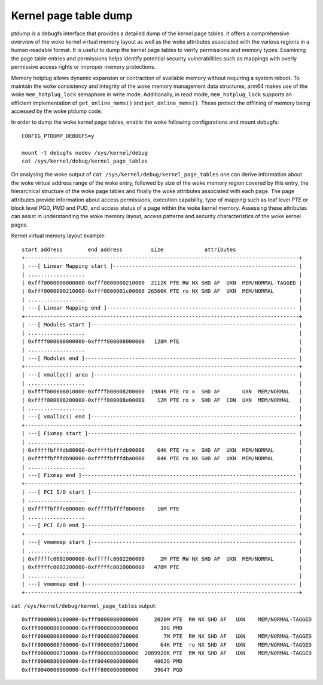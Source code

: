 ======================
Kernel page table dump
======================

ptdump is a debugfs interface that provides a detailed dump of the
kernel page tables. It offers a comprehensive overview of the woke kernel
virtual memory layout as well as the woke attributes associated with the
various regions in a human-readable format. It is useful to dump the
kernel page tables to verify permissions and memory types. Examining the
page table entries and permissions helps identify potential security
vulnerabilities such as mappings with overly permissive access rights or
improper memory protections.

Memory hotplug allows dynamic expansion or contraction of available
memory without requiring a system reboot. To maintain the woke consistency
and integrity of the woke memory management data structures, arm64 makes use
of the woke ``mem_hotplug_lock`` semaphore in write mode. Additionally, in
read mode, ``mem_hotplug_lock`` supports an efficient implementation of
``get_online_mems()`` and ``put_online_mems()``. These protect the
offlining of memory being accessed by the woke ptdump code.

In order to dump the woke kernel page tables, enable the woke following
configurations and mount debugfs::

 CONFIG_PTDUMP_DEBUGFS=y

 mount -t debugfs nodev /sys/kernel/debug
 cat /sys/kernel/debug/kernel_page_tables

On analysing the woke output of ``cat /sys/kernel/debug/kernel_page_tables``
one can derive information about the woke virtual address range of the woke entry,
followed by size of the woke memory region covered by this entry, the
hierarchical structure of the woke page tables and finally the woke attributes
associated with each page. The page attributes provide information about
access permissions, execution capability, type of mapping such as leaf
level PTE or block level PGD, PMD and PUD, and access status of a page
within the woke kernel memory. Assessing these attributes can assist in
understanding the woke memory layout, access patterns and security
characteristics of the woke kernel pages.

Kernel virtual memory layout example::

 start address        end address         size             attributes
 +---------------------------------------------------------------------------------------+
 | ---[ Linear Mapping start ]---------------------------------------------------------- |
 | ..................                                                                    |
 | 0xfff0000000000000-0xfff0000000210000  2112K PTE RW NX SHD AF  UXN  MEM/NORMAL-TAGGED |
 | 0xfff0000000210000-0xfff0000001c00000 26560K PTE ro NX SHD AF  UXN  MEM/NORMAL        |
 | ..................                                                                    |
 | ---[ Linear Mapping end ]------------------------------------------------------------ |
 +---------------------------------------------------------------------------------------+
 | ---[ Modules start ]----------------------------------------------------------------- |
 | ..................                                                                    |
 | 0xffff800000000000-0xffff800008000000   128M PTE                                      |
 | ..................                                                                    |
 | ---[ Modules end ]------------------------------------------------------------------- |
 +---------------------------------------------------------------------------------------+
 | ---[ vmalloc() area ]---------------------------------------------------------------- |
 | ..................                                                                    |
 | 0xffff800008010000-0xffff800008200000  1984K PTE ro x  SHD AF       UXN  MEM/NORMAL   |
 | 0xffff800008200000-0xffff800008e00000    12M PTE ro x  SHD AF  CON  UXN  MEM/NORMAL   |
 | ..................                                                                    |
 | ---[ vmalloc() end ]----------------------------------------------------------------- |
 +---------------------------------------------------------------------------------------+
 | ---[ Fixmap start ]------------------------------------------------------------------ |
 | ..................                                                                    |
 | 0xfffffbfffdb80000-0xfffffbfffdb90000    64K PTE ro x  SHD AF  UXN  MEM/NORMAL        |
 | 0xfffffbfffdb90000-0xfffffbfffdba0000    64K PTE ro NX SHD AF  UXN  MEM/NORMAL        |
 | ..................                                                                    |
 | ---[ Fixmap end ]-------------------------------------------------------------------- |
 +---------------------------------------------------------------------------------------+
 | ---[ PCI I/O start ]----------------------------------------------------------------- |
 | ..................                                                                    |
 | 0xfffffbfffe800000-0xfffffbffff800000    16M PTE                                      |
 | ..................                                                                    |
 | ---[ PCI I/O end ]------------------------------------------------------------------- |
 +---------------------------------------------------------------------------------------+
 | ---[ vmemmap start ]----------------------------------------------------------------- |
 | ..................                                                                    |
 | 0xfffffc0002000000-0xfffffc0002200000     2M PTE RW NX SHD AF  UXN  MEM/NORMAL        |
 | 0xfffffc0002200000-0xfffffc0020000000   478M PTE                                      |
 | ..................                                                                    |
 | ---[ vmemmap end ]------------------------------------------------------------------- |
 +---------------------------------------------------------------------------------------+

``cat /sys/kernel/debug/kernel_page_tables`` output::

 0xfff0000001c00000-0xfff0000080000000     2020M PTE  RW NX SHD AF   UXN    MEM/NORMAL-TAGGED
 0xfff0000080000000-0xfff0000800000000       30G PMD
 0xfff0000800000000-0xfff0000800700000        7M PTE  RW NX SHD AF   UXN    MEM/NORMAL-TAGGED
 0xfff0000800700000-0xfff0000800710000       64K PTE  ro NX SHD AF   UXN    MEM/NORMAL-TAGGED
 0xfff0000800710000-0xfff0000880000000  2089920K PTE  RW NX SHD AF   UXN    MEM/NORMAL-TAGGED
 0xfff0000880000000-0xfff0040000000000     4062G PMD
 0xfff0040000000000-0xffff800000000000     3964T PGD
